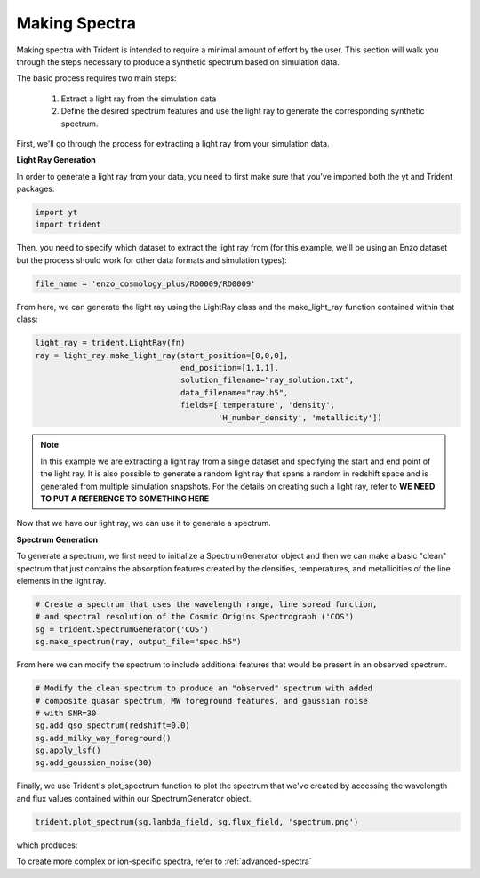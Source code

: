 .. _making-spectra:

Making Spectra
==============

Making spectra with Trident is intended to require a minimal amount of effort by the user.  This section will walk you through the steps necessary to produce a synthetic spectrum based on simulation data.

The basic process requires two main steps:

    1. Extract a light ray from the simulation data
    2. Define the desired spectrum features and use the light ray to generate the corresponding synthetic spectrum.

First, we'll go through the process for extracting a light ray from your simulation data.

**Light Ray Generation**

In order to generate a light ray from your data, you need to first make sure that you've imported both the yt and Trident packages:

.. code-block:: python

   import yt
   import trident

Then, you need to specify which dataset to extract the light ray from (for this example, we'll be using an Enzo dataset but the process should work for other data formats and simulation types):

.. code-block:: python

   file_name = 'enzo_cosmology_plus/RD0009/RD0009'

From here, we can generate the light ray using the LightRay class and the make_light_ray function contained within that class:

.. code-block:: python

    light_ray = trident.LightRay(fn)
    ray = light_ray.make_light_ray(start_position=[0,0,0],
                                   end_position=[1,1,1],
                                   solution_filename="ray_solution.txt",
                                   data_filename="ray.h5",
                                   fields=['temperature', 'density',
                                           'H_number_density', 'metallicity'])

.. note::
    In this example we are extracting a light ray from a single dataset and specifying the start and end point of the light ray.  It is also possible to generate a random light ray that spans a random in redshift space and is generated from multiple simulation snapshots.  For the details on creating such a light ray, refer to **WE NEED TO PUT A REFERENCE TO SOMETHING HERE**

Now that we have our light ray, we can use it to generate a spectrum.

**Spectrum Generation**

To generate a spectrum, we first need to initialize a SpectrumGenerator object and then we can make a basic "clean" spectrum that just contains the absorption features created by the densities, temperatures, and metallicities of the line elements in the light ray.

.. code-block:: python

    # Create a spectrum that uses the wavelength range, line spread function,
    # and spectral resolution of the Cosmic Origins Spectrograph ('COS')
    sg = trident.SpectrumGenerator('COS')
    sg.make_spectrum(ray, output_file="spec.h5")

From here we can modify the spectrum to include additional features that would be present in an observed spectrum.

.. code-block:: python

    # Modify the clean spectrum to produce an "observed" spectrum with added
    # composite quasar spectrum, MW foreground features, and gaussian noise
    # with SNR=30
    sg.add_qso_spectrum(redshift=0.0)
    sg.add_milky_way_foreground()
    sg.apply_lsf()
    sg.add_gaussian_noise(30)

Finally, we use Trident's plot_spectrum function to plot the spectrum that we've created by accessing the wavelength and flux values contained within our SpectrumGenerator object.

.. code-block:: python

    trident.plot_spectrum(sg.lambda_field, sg.flux_field, 'spectrum.png')

which produces:

.. image:: _images/spec.png
   :width: 500

To create more complex or ion-specific spectra, refer to :ref:`advanced-spectra`
